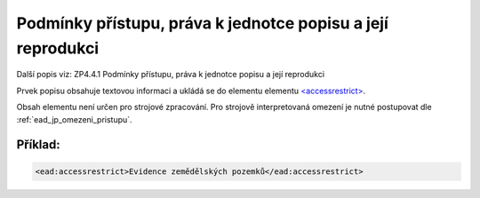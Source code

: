 .. _ead_item_types_accessrestrict:

==================================================================
Podmínky přístupu, práva k jednotce popisu a její reprodukci
==================================================================

Další popis viz: ZP4.4.1 Podmínky přístupu, práva k jednotce popisu a její reprodukci

Prvek popisu obsahuje textovou informaci a ukládá se do elementu 
elementu `<accessrestrict> <http://www.loc.gov/ead/EAD3taglib/EAD3.html#elem-accessrestrict>`_.

Obsah elementu není určen pro strojové zpracování. Pro strojově interpretovaná 
omezení je nutné postupovat dle :ref:`ead_jp_omezeni_pristupu`.


Příklad:
===========

.. code-block:: xml

  <ead:accessrestrict>Evidence zemědělských pozemků</ead:accessrestrict>
